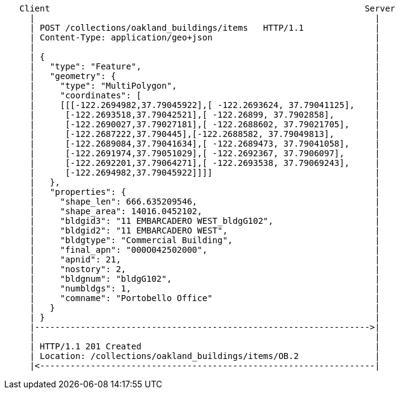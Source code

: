 ....
   Client                                                              Server
     |                                                                   |
     | POST /collections/oakland_buildings/items   HTTP/1.1              |
     | Content-Type: application/geo+json                                |
     |                                                                   |
     | {                                                                 |
     |   "type": "Feature",                                              |
     |   "geometry": {                                                   |
     |     "type": "MultiPolygon",                                       |
     |     "coordinates": [                                              |
     |     [[[-122.2694982,37.79045922],[ -122.2693624, 37.79041125],    |
     |      [-122.2693518,37.79042521],[ -122.26899, 37.7902858],        |
     |      [-122.2690027,37.79027181],[ -122.2688602, 37.79021705],     |
     |      [-122.2687222,37.790445],[-122.2688582, 37.79049813],        |
     |      [-122.2689084,37.79041634],[ -122.2689473, 37.79041058],     |
     |      [-122.2691974,37.79051029],[ -122.2692367, 37.7906097],      |
     |      [-122.2692201,37.79064271],[ -122.2693538, 37.79069243],     |
     |      [-122.2694982,37.79045922]]]]                                |
     |   },                                                              |
     |   "properties": {                                                 |
     |     "shape_len": 666.635209546,                                   |
     |     "shape_area": 14016.0452102,                                  |
     |     "bldgid3": "11 EMBARCADERO WEST_bldgG102",                    |
     |     "bldgid2": "11 EMBARCADERO WEST",                             |
     |     "bldgtype": "Commercial Building",                            |
     |     "final_apn": "000O042502000",                                 |
     |     "apnid": 21,                                                  |
     |     "nostory": 2,                                                 |
     |     "bldgnum": "bldgG102",                                        |
     |     "numbldgs": 1,                                                |
     |     "comname": "Portobello Office"                                |
     |   }                                                               |
     | }                                                                 |
     |------------------------------------------------------------------>|
     |                                                                   |
     | HTTP/1.1 201 Created                                              | 
     | Location: /collections/oakland_buildings/items/OB.2               |    
     |<------------------------------------------------------------------|
....


